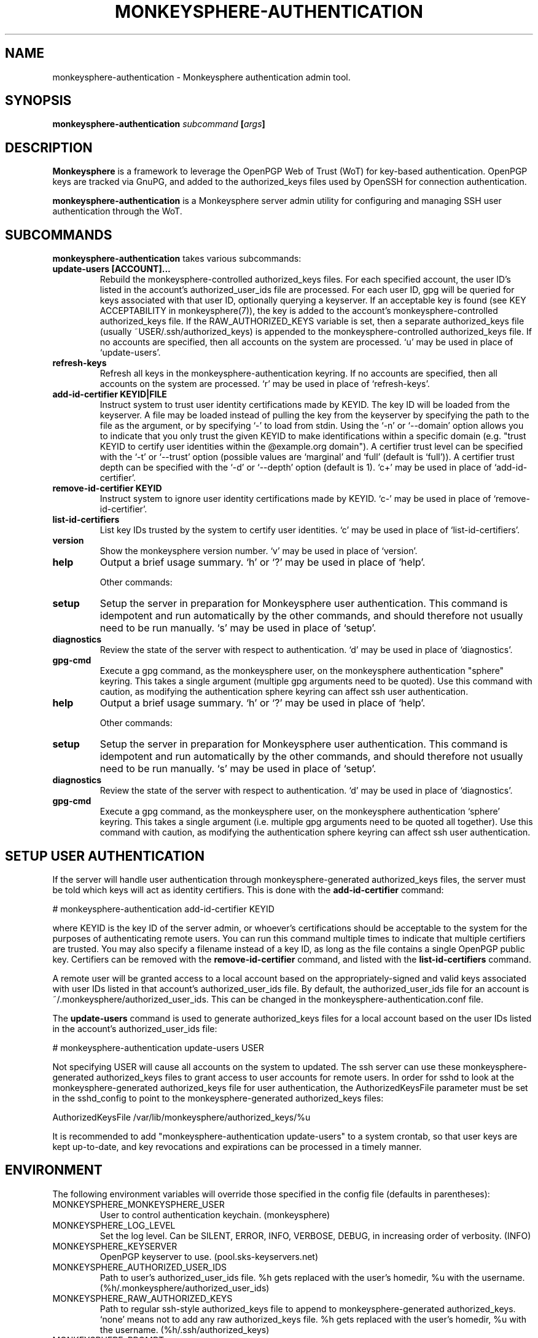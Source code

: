 .TH MONKEYSPHERE-AUTHENTICATION "8" "January 2010" "monkeysphere" "System Commands"

.SH NAME

monkeysphere\-authentication - Monkeysphere authentication admin tool.

.SH SYNOPSIS

.B monkeysphere\-authentication \fIsubcommand\fP [\fIargs\fP]

.SH DESCRIPTION

\fBMonkeysphere\fP is a framework to leverage the OpenPGP Web of Trust
(WoT) for key-based authentication.  OpenPGP keys are tracked via
GnuPG, and added to the authorized_keys files used by OpenSSH for
connection authentication.

\fBmonkeysphere\-authentication\fP is a Monkeysphere server admin
utility for configuring and managing SSH user authentication through
the WoT.

.SH SUBCOMMANDS

\fBmonkeysphere\-authentication\fP takes various subcommands:
.TP
.B update\-users [ACCOUNT]...
Rebuild the monkeysphere-controlled authorized_keys files.  For each
specified account, the user ID's listed in the account's
authorized_user_ids file are processed.  For each user ID, gpg will be
queried for keys associated with that user ID, optionally querying a
keyserver.  If an acceptable key is found (see KEY ACCEPTABILITY in
monkeysphere(7)), the key is added to the account's
monkeysphere-controlled authorized_keys file.  If the
RAW_AUTHORIZED_KEYS variable is set, then a separate authorized_keys
file (usually ~USER/.ssh/authorized_keys) is appended to the
monkeysphere-controlled authorized_keys file.  If no accounts are
specified, then all accounts on the system are processed.  `u' may be
used in place of `update\-users'.
.TP
.B refresh\-keys
Refresh all keys in the monkeysphere-authentication keyring.  If no
accounts are specified, then all accounts on the system are processed.
`r' may be used in place of `refresh\-keys'.
.TP
.B add\-id\-certifier KEYID|FILE
Instruct system to trust user identity certifications made by KEYID.
The key ID will be loaded from the keyserver.  A file may be loaded
instead of pulling the key from the keyserver by specifying the path
to the file as the argument, or by specifying `\-' to load from stdin.
Using the `\-n' or `\-\-domain' option allows you to indicate that you
only trust the given KEYID to make identifications within a specific
domain (e.g. "trust KEYID to certify user identities within the
@example.org domain").  A certifier trust level can be specified with
the `\-t' or `\-\-trust' option (possible values are `marginal' and
`full' (default is `full')).  A certifier trust depth can be specified
with the `\-d' or `\-\-depth' option (default is 1).  `c+' may be used in
place of `add\-id\-certifier'.
.TP
.B remove\-id\-certifier KEYID
Instruct system to ignore user identity certifications made by KEYID.
`c\-' may be used in place of `remove\-id\-certifier'.
.TP
.B list\-id\-certifiers
List key IDs trusted by the system to certify user identities.  `c'
may be used in place of `list\-id\-certifiers'.
.TP
.B version
Show the monkeysphere version number.  `v' may be used in place of
`version'.
.TP
.B help
Output a brief usage summary.  `h' or `?' may be used in place of
`help'.


Other commands:
.TP
.B setup
Setup the server in preparation for Monkeysphere user authentication.
This command is idempotent and run automatically by the other
commands, and should therefore not usually need to be run manually.
`s' may be used in place of `setup'.
.TP
.B diagnostics
Review the state of the server with respect to authentication.  `d'
may be used in place of `diagnostics'.
.TP
.B gpg\-cmd
Execute a gpg command, as the monkeysphere user, on the monkeysphere
authentication "sphere" keyring.  This takes a single argument
(multiple gpg arguments need to be quoted).  Use this command with
caution, as modifying the authentication sphere keyring can affect ssh
user authentication.
.TP
.B help
Output a brief usage summary.  `h' or `?' may be used in place of
`help'.


Other commands:
.TP
.B setup
Setup the server in preparation for Monkeysphere user authentication.
This command is idempotent and run automatically by the other
commands, and should therefore not usually need to be run manually.
`s' may be used in place of `setup'.
.TP
.B diagnostics
Review the state of the server with respect to authentication.  `d'
may be used in place of `diagnostics'.
.TP
.B gpg\-cmd
Execute a gpg command, as the monkeysphere user, on the monkeysphere
authentication `sphere' keyring.  This takes a single argument
(i.e. multiple gpg arguments need to be quoted all together).  Use
this command with caution, as modifying the authentication sphere
keyring can affect ssh user authentication.

.SH SETUP USER AUTHENTICATION

If the server will handle user authentication through
monkeysphere-generated authorized_keys files, the server must be told
which keys will act as identity certifiers.  This is done with the
\fBadd\-id\-certifier\fP command:

# monkeysphere\-authentication add\-id\-certifier KEYID

where KEYID is the key ID of the server admin, or whoever's
certifications should be acceptable to the system for the purposes of
authenticating remote users.  You can run this command multiple times
to indicate that multiple certifiers are trusted.  You may also
specify a filename instead of a key ID, as long as the file contains a
single OpenPGP public key.  Certifiers can be removed with the
\fBremove\-id\-certifier\fP command, and listed with the
\fBlist\-id\-certifiers\fP command.

A remote user will be granted access to a local account based on the
appropriately-signed and valid keys associated with user IDs listed in
that account's authorized_user_ids file.  By default, the
authorized_user_ids file for an account is
~/.monkeysphere/authorized_user_ids.  This can be changed in the
monkeysphere\-authentication.conf file.

The \fBupdate\-users\fP command is used to generate authorized_keys
files for a local account based on the user IDs listed in the
account's authorized_user_ids file:

# monkeysphere\-authentication update\-users USER

Not specifying USER will cause all accounts on the system to updated.
The ssh server can use these monkeysphere-generated authorized_keys
files to grant access to user accounts for remote users.  In order for
sshd to look at the monkeysphere-generated authorized_keys file for
user authentication, the AuthorizedKeysFile parameter must be set in
the sshd_config to point to the monkeysphere\-generated
authorized_keys files:

AuthorizedKeysFile /var/lib/monkeysphere/authorized_keys/%u

It is recommended to add "monkeysphere\-authentication update\-users"
to a system crontab, so that user keys are kept up-to-date, and key
revocations and expirations can be processed in a timely manner.

.SH ENVIRONMENT

The following environment variables will override those specified in
the config file (defaults in parentheses):
.TP
MONKEYSPHERE_MONKEYSPHERE_USER
User to control authentication keychain. (monkeysphere)
.TP
MONKEYSPHERE_LOG_LEVEL
Set the log level.  Can be SILENT, ERROR, INFO, VERBOSE, DEBUG, in
increasing order of verbosity. (INFO)
.TP
MONKEYSPHERE_KEYSERVER
OpenPGP keyserver to use. (pool.sks\-keyservers.net)
.TP
MONKEYSPHERE_AUTHORIZED_USER_IDS
Path to user's authorized_user_ids file. %h gets replaced with the
user's homedir, %u with the username.
(%h/.monkeysphere/authorized_user_ids)
.TP
MONKEYSPHERE_RAW_AUTHORIZED_KEYS
Path to regular ssh-style authorized_keys file to append to
monkeysphere-generated authorized_keys.  `none' means not to add any
raw authorized_keys file.  %h gets replaced with the user's homedir,
%u with the username. (%h/.ssh/authorized_keys)
.TP
MONKEYSPHERE_PROMPT
If set to `false', never prompt the user for confirmation. (true)
.TP
MONKEYSPHERE_STRICT_MODES
If set to `false', ignore too-loose permissions on known_hosts,
authorized_keys, and authorized_user_ids files.  NOTE: setting this to
false may expose users to abuse by other users on the system. (true)

.SH FILES

.TP
/etc/monkeysphere/monkeysphere\-authentication.conf
System monkeysphere-authentication config file.
.TP
/etc/monkeysphere/monkeysphere\-authentication\-x509\-anchors.crt or\p \
/etc/monkeysphere/monkeysphere\-x509\-anchors.crt
If monkeysphere-authentication is configured to query an hkps
keyserver, it will use X.509 Certificate Authority certificates in
this file to validate any X.509 certificates used by the keyserver.
If the monkeysphere-authentication-x509 file is present, the
monkeysphere-x509 file will be ignored.
.TP
/var/lib/monkeysphere/authorized_keys/USER
Monkeysphere-generated user authorized_keys files.
.TP
~/.monkeysphere/authorized_user_ids
A list of OpenPGP user IDs, one per line.  OpenPGP keys with an
exactly-matching User ID (calculated valid by the designated identity
certifiers), will have any valid authorization-capable keys or subkeys
added to the given user's authorized_keys file.

.SH AUTHOR

This man page was written by:
Jameson Rollins <jrollins@finestructure.net>,
Daniel Kahn Gillmor <dkg@fifthhorseman.net>,
Matthew Goins <mjgoins@openflows.com>

.SH SEE ALSO

.BR monkeysphere (1),
.BR monkeysphere\-host (8),
.BR monkeysphere (7),
.BR gpg (1),
.BR ssh (1),
.BR sshd (8),
.BR sshd_config (5)
